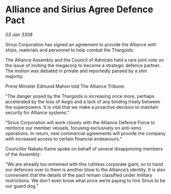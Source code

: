 * Alliance and Sirius Agree Defence Pact

/03 Jan 3308/

Sirius Corporation has signed an agreement to provide the Alliance with ships, materials and personnel to help combat the Thargoids. 

The Alliance Assembly and the Council of Admirals held a rare joint vote on the issue of inviting the megacorp to become a strategic defence partner. The motion was debated in private and reportedly passed by a slim majority. 

Prime Minister Edmund Mahon told The Alliance Tribune: 

“The danger posed by the Thargoids is increasing once more, perhaps accelerated by the loss of Aegis and a lack of any binding treaty between the superpowers. It is vital that we make a proactive decision to maintain security for Alliance systems.” 

“Sirius Corporation will work closely with the Alliance Defence Force to reinforce our member vessels, focusing exclusively on anti-xeno operations. In return, new commercial agreements will provide the company with increased access to certain financial endeavours.” 

Councillor Nakato Kaine spoke on behalf of several disapproving members of the Assembly: 

“We are already too entwined with this ruthless corporate giant, so to hand our defences over to them is another blow to the Alliance’s identity. It is also convenient that the details of the pact remain classified under military restrictions. We don’t even know what price we’re paying to hire Sirius to be our guard dog.”